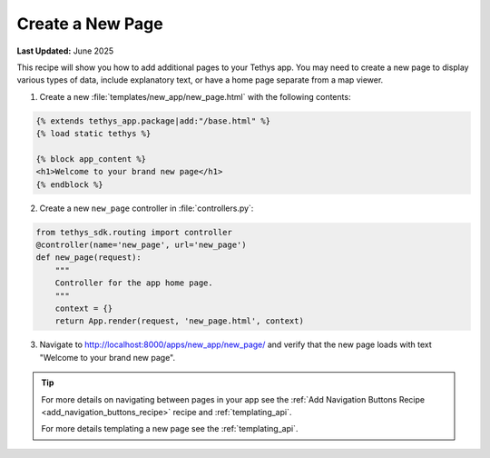 .. _create_new_page_recipe :


*****************
Create a New Page
*****************

**Last Updated:** June 2025

This recipe will show you how to add additional pages to your Tethys app. You may need to create a new page to display various types of data, include explanatory text, or have a home page separate from a map viewer.

1. Create a new :file:`templates/new_app/new_page.html` with the following contents:

.. code-block:: html+django

    {% extends tethys_app.package|add:"/base.html" %}
    {% load static tethys %}

    {% block app_content %}
    <h1>Welcome to your brand new page</h1>
    {% endblock %}

2. Create a new ``new_page`` controller in :file:`controllers.py`:

.. code-block:: python

    from tethys_sdk.routing import controller
    @controller(name='new_page', url='new_page')
    def new_page(request):
        """
        Controller for the app home page.
        """
        context = {}
        return App.render(request, 'new_page.html', context)

3. Navigate to `<http://localhost:8000/apps/new_app/new_page/>`_ and verify that the new page loads with text "Welcome to your brand new page".

.. figure:: ../../docs/images/recipes/new_page.png
    :width: 500px
    :align: center

.. tip::  
    
    For more details on navigating between pages in your app see the :ref:`Add Navigation Buttons Recipe <add_navigation_buttons_recipe>` recipe and :ref:`templating_api`.


    For more details templating a new page see the :ref:`templating_api`.

